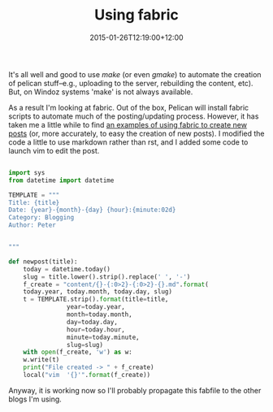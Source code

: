 #+title: Using fabric
#+slug: using-fabric
#+date: 2015-01-26T12:19:00+12:00
#+lastmod: 2015-01-26T12:19:00+12:00
#+categories[]: Tech
#+tags[]: Blogging Pelican Fabric
#+draft: False

It's all well and good to use /make/ (or even /gmake/) to automate the creation of pelican stuff--e.g., uploading to the server, rebuilding the content, etc). But, on Windoz systems 'make' is not always available.

As a result I'm looking at fabric. Out of the box, Pelican will install fabric scripts to automate much of the posting/updating process. However, it has taken me a little while to find [[https://nafiulis.me/making-a-static-blog-with-pelican.html][an examples of using fabric to create new posts]] (or, more accurately, to easy the creation of new posts). I modified the code a little to use markdown rather than rst, and I added some code to launch vim to edit the post.

#+BEGIN_SRC python
  
  import sys
  from datetime import datetime
  
  TEMPLATE = """
  Title: {title}
  Date: {year}-{month}-{day} {hour}:{minute:02d}
  Category: Blogging
  Author: Peter
  
  
  """
  
  def newpost(title):
      today = datetime.today()
      slug = title.lower().strip().replace(' ', '-')
      f_create = "content/{}-{:0>2}-{:0>2}-{}.md".format(
      today.year, today.month, today.day, slug)
      t = TEMPLATE.strip().format(title=title,
                  year=today.year,
                  month=today.month,
                  day=today.day,
                  hour=today.hour,
                  minute=today.minute,
                  slug=slug)
      with open(f_create, 'w') as w:
      w.write(t)
      print("File created -> " + f_create)
      local("vim  '{}'".format(f_create))
  
#+END_SRC

Anyway, it is working now so I'll probably propagate this fabfile to the other blogs I'm using.
